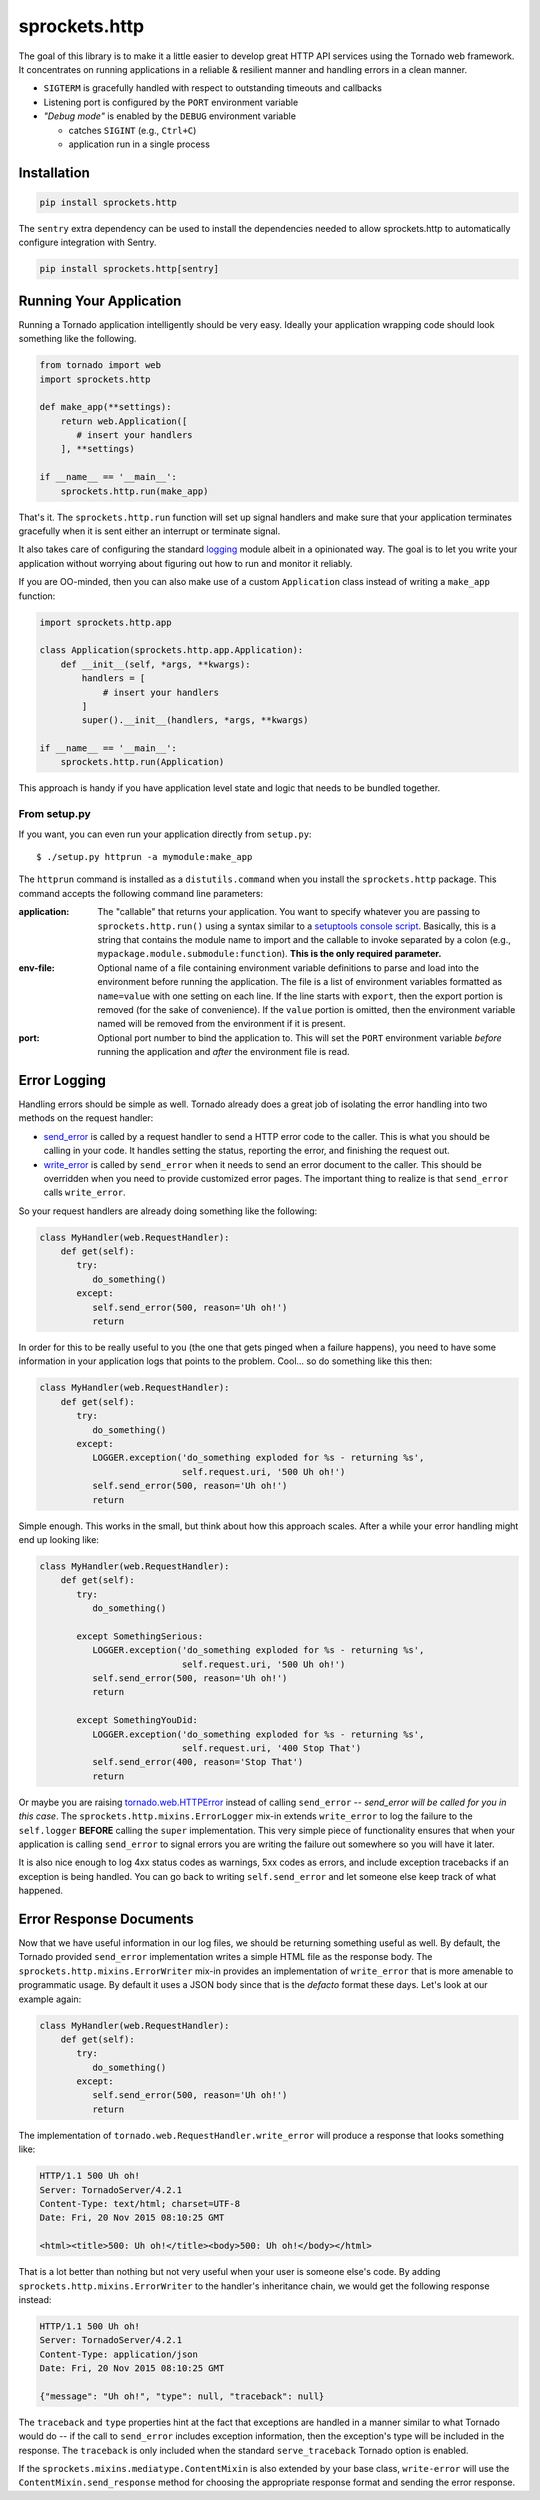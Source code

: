 sprockets.http
==============

|Version| |ReadTheDocs| |Travis| |Coverage|

The goal of this library is to make it a little easier to develop great
HTTP API services using the Tornado web framework.  It concentrates on
running applications in a reliable & resilient manner and handling errors
in a clean manner.

* ``SIGTERM`` is gracefully handled with respect to outstanding timeouts
  and callbacks
* Listening port is configured by the ``PORT`` environment variable
* *"Debug mode"* is enabled by the ``DEBUG`` environment variable

  - catches ``SIGINT`` (e.g., ``Ctrl+C``)
  - application run in a single process

Installation
------------
.. code::

    pip install sprockets.http

The ``sentry`` extra dependency can be used to install the dependencies
needed to allow sprockets.http to automatically configure integration with Sentry.

.. code::

    pip install sprockets.http[sentry]

Running Your Application
------------------------
Running a Tornado application intelligently should be very easy.  Ideally
your application wrapping code should look something like the following.

.. code-block:: python

   from tornado import web
   import sprockets.http

   def make_app(**settings):
       return web.Application([
          # insert your handlers
       ], **settings)

   if __name__ == '__main__':
       sprockets.http.run(make_app)

That's it.  The ``sprockets.http.run`` function will set up signal
handlers and make sure that your application terminates gracefully
when it is sent either an interrupt or terminate signal.

It also takes care of configuring the standard `logging`_ module albeit
in a opinionated way.  The goal is to let you write your application
without worrying about figuring out how to run and monitor it reliably.

If you are OO-minded, then you can also make use of a custom ``Application``
class instead of writing a ``make_app`` function:

.. code-block:: python

   import sprockets.http.app

   class Application(sprockets.http.app.Application):
       def __init__(self, *args, **kwargs):
           handlers = [
               # insert your handlers
           ]
           super().__init__(handlers, *args, **kwargs)

   if __name__ == '__main__':
       sprockets.http.run(Application)

This approach is handy if you have application level state and logic that
needs to be bundled together.

From setup.py
~~~~~~~~~~~~~
If you want, you can even run your application directly from ``setup.py``::

   $ ./setup.py httprun -a mymodule:make_app

The ``httprun`` command is installed as a ``distutils.command`` when you
install the ``sprockets.http`` package.  This command accepts the following
command line parameters:

:application:
   The "callable" that returns your application.  You want to specify
   whatever you are passing to ``sprockets.http.run()`` using a syntax
   similar to a `setuptools console script`_.  Basically, this is a string
   that contains the module name to import and the callable to invoke
   separated by a colon (e.g., ``mypackage.module.submodule:function``).
   **This is the only required parameter.**

:env-file:
   Optional name of a file containing environment variable definitions
   to parse and load into the environment before running the application.
   The file is a list of environment variables formatted as ``name=value``
   with one setting on each line.  If the line starts with ``export``, then
   the export portion is removed (for the sake of convenience).  If the
   ``value`` portion is omitted, then the environment variable named will
   be removed from the environment if it is present.

:port:
   Optional port number to bind the application to.  This will set the
   ``PORT`` environment variable *before* running the application and
   *after* the environment file is read.

.. _logging: https://docs.python.org/3/library/logging.html#module-logging
.. _setuptools console script: http://python-packaging.readthedocs.io/en/
   latest/command-line-scripts.html#the-console-scripts-entry-point

Error Logging
-------------
Handling errors should be simple as well.  Tornado already does a great
job of isolating the error handling into two methods on the request
handler:

- `send_error`_ is called by a request handler to send a HTTP error code
  to the caller.  This is what you should be calling in your code.  It
  handles setting the status, reporting the error, and finishing the
  request out.

- `write_error`_ is called by ``send_error`` when it needs to send an
  error document to the caller.  This should be overridden when you need
  to provide customized error pages.  The important thing to realize is
  that ``send_error`` calls ``write_error``.

.. _send_error: http://www.tornadoweb.org/en/branch4.0/web.html#tornado.web.RequestHandler.send_error
.. _write_error: http://www.tornadoweb.org/en/branch4.0/web.html#tornado.web.RequestHandler.write_error

So your request handlers are already doing something like the following:

.. code-block:: python

   class MyHandler(web.RequestHandler):
       def get(self):
          try:
             do_something()
          except:
             self.send_error(500, reason='Uh oh!')
             return

In order for this to be really useful to you (the one that gets pinged
when a failure happens), you need to have some information in your
application logs that points to the problem.  Cool... so do something
like this then:

.. code-block:: python

   class MyHandler(web.RequestHandler):
       def get(self):
          try:
             do_something()
          except:
             LOGGER.exception('do_something exploded for %s - returning %s',
                              self.request.uri, '500 Uh oh!')
             self.send_error(500, reason='Uh oh!')
             return

Simple enough.  This works in the small, but think about how this approach
scales.  After a while your error handling might end up looking like:

.. code-block:: python

   class MyHandler(web.RequestHandler):
       def get(self):
          try:
             do_something()

          except SomethingSerious:
             LOGGER.exception('do_something exploded for %s - returning %s',
                              self.request.uri, '500 Uh oh!')
             self.send_error(500, reason='Uh oh!')
             return

          except SomethingYouDid:
             LOGGER.exception('do_something exploded for %s - returning %s',
                              self.request.uri, '400 Stop That')
             self.send_error(400, reason='Stop That')
             return

Or maybe you are raising `tornado.web.HTTPError`_ instead of calling
``send_error`` -- *send_error will be called for you in this case*.
The ``sprockets.http.mixins.ErrorLogger`` mix-in extends ``write_error``
to log the failure to the ``self.logger`` **BEFORE** calling the ``super``
implementation.  This very simple piece of functionality ensures that when
your application is calling ``send_error`` to signal errors you are writing
the failure out somewhere so you will have it later.

.. _tornado.web.HTTPError: http://www.tornadoweb.org/en/branch4.0/web.html#tornado.web.HTTPError

It is also nice enough to log 4xx status codes as warnings, 5xx codes as
errors, and include exception tracebacks if an exception is being handled.
You can go back to writing ``self.send_error`` and let someone else keep
track of what happened.

Error Response Documents
------------------------
Now that we have useful information in our log files, we should be returning
something useful as well.  By default, the Tornado provided ``send_error``
implementation writes a simple HTML file as the response body.  The
``sprockets.http.mixins.ErrorWriter`` mix-in provides an implementation of
``write_error`` that is more amenable to programmatic usage.  By default
it uses a JSON body since that is the *defacto* format these days. Let's look
at our example again:

.. code-block:: python

   class MyHandler(web.RequestHandler):
       def get(self):
          try:
             do_something()
          except:
             self.send_error(500, reason='Uh oh!')
             return

The implementation of ``tornado.web.RequestHandler.write_error`` will produce
a response that looks something like:

.. code-block:: http

   HTTP/1.1 500 Uh oh!
   Server: TornadoServer/4.2.1
   Content-Type: text/html; charset=UTF-8
   Date: Fri, 20 Nov 2015 08:10:25 GMT

   <html><title>500: Uh oh!</title><body>500: Uh oh!</body></html>

That is a lot better than nothing but not very useful when your user is
someone else's code.  By adding ``sprockets.http.mixins.ErrorWriter`` to
the handler's inheritance chain, we would get the following response
instead:

.. code-block:: http

   HTTP/1.1 500 Uh oh!
   Server: TornadoServer/4.2.1
   Content-Type: application/json
   Date: Fri, 20 Nov 2015 08:10:25 GMT

   {"message": "Uh oh!", "type": null, "traceback": null}

The ``traceback`` and ``type`` properties hint at the fact that exceptions
are handled in a manner similar to what Tornado would do -- if the call to
``send_error`` includes exception information, then the exception's type
will be included in the response.  The ``traceback`` is only included when
the standard ``serve_traceback`` Tornado option is enabled.

If the ``sprockets.mixins.mediatype.ContentMixin`` is also extended by your
base class, ``write-error`` will use the ``ContentMixin.send_response`` method
for choosing the appropriate response format and sending the error response.

.. |Coverage| image:: https://codecov.io/github/sprockets/sprockets.http/coverage.svg?branch=master
   :target: https://codecov.io/github/sprockets/sprockets.http
.. |ReadTheDocs| image:: http://readthedocs.org/projects/sprocketshttp/badge/?version=master
   :target: https://sprocketshttp.readthedocs.io/
.. |Travis| image:: https://travis-ci.org/sprockets/sprockets.http.svg
   :target: https://travis-ci.org/sprockets/sprockets.http
.. |Version| image:: https://badge.fury.io/py/sprockets.http.svg
   :target: https://pypi.python.org/pypi/sprockets.http/
